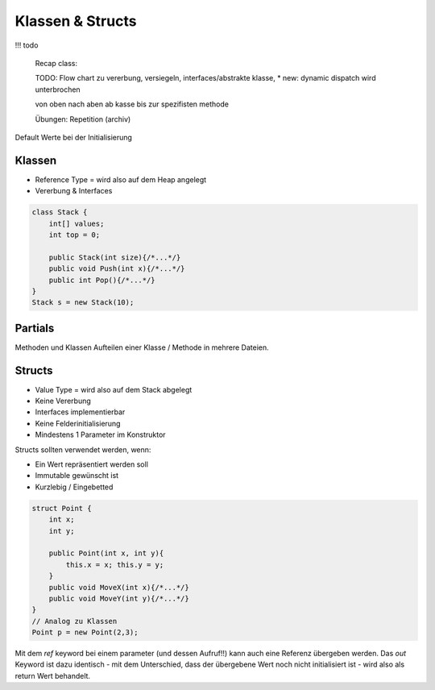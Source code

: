 Klassen & Structs
==================
!!! todo

    Recap class:

    TODO: Flow chart zu vererbung, versiegeln, interfaces/abstrakte klasse,
    * new: dynamic dispatch wird unterbrochen

    von oben nach aben ab kasse bis zur spezifisten methode

    Übungen: Repetition (archiv)

Default Werte bei der Initialisierung

.. image:: images/default-values.png

Klassen
-------
* Reference Type = wird also auf dem Heap angelegt
* Vererbung & Interfaces

.. code:: c#

    class Stack {
        int[] values;
        int top = 0;

        public Stack(int size){/*...*/}
        public void Push(int x){/*...*/}
        public int Pop(){/*...*/}
    }
    Stack s = new Stack(10);

Partials
--------
Methoden und Klassen
Aufteilen einer Klasse / Methode in mehrere Dateien.

Structs
-------

* Value Type = wird also auf dem Stack abgelegt
* Keine Vererbung
* Interfaces implementierbar
* Keine Felderinitialisierung
* Mindestens 1 Parameter im Konstruktor

Structs sollten verwendet werden, wenn:

* Ein Wert repräsentiert werden soll
* Immutable gewünscht ist
* Kurzlebig / Eingebetted

.. code:: c#

    struct Point {
        int x;
        int y;

        public Point(int x, int y){
            this.x = x; this.y = y;
        }
        public void MoveX(int x){/*...*/}
        public void MoveY(int y){/*...*/}
    }
    // Analog zu Klassen
    Point p = new Point(2,3);


Mit dem `ref` keyword bei einem parameter (und dessen Aufruf!!) kann
auch eine Referenz übergeben werden.
Das `out` Keyword ist dazu identisch - mit dem Unterschied, dass der
übergebene Wert noch nicht initialisiert ist - wird also als return Wert
behandelt.
